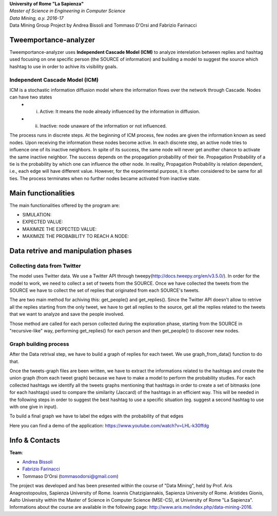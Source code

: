 .. line-block::

	**University of Rome "La Sapienza"**
	*Master of Science in Engineering in Computer Science*
	*Data Mining, a.y. 2016-17*
	Data Mining Group Project by Andrea Bissoli and Tommaso D'Orsi and Fabrizio Farinacci

Tweemportance-analyzer
=======


Tweemportance-analyzer uses **Independent Cascade Model (ICM)** to analyze interelation between replies and hashtag used focusing on one specific person (the SOURCE of information) and building a model to suggest the source which hashtag to use in order to achive its visibility goals.

Independent Cascade Model (ICM)
--------
ICM is a stochastic information diffusion model where the information flows over the network through Cascade. Nodes can have two states
	- (i) Active: It means the node already influenced by the information in diffusion.
	- (ii) Inactive: node unaware of the information or not influenced.
The process runs in discrete steps. At the beginning of ICM process, few nodes are given the information known as seed nodes. Upon receiving the information these nodes become active. In each discrete step, an active node tries to influence one of its inactive neighbors. In spite of its success, the same node will never get another chance to activate the same inactive neighbor. The success depends on the propagation probability of their tie. Propagation Probability of a tie is the probability by which one can influence the other node. In reality, Propagation Probability is relation dependent, i.e., each edge will have different value. However, for the experimental purpose, it is often considered to be same for all ties.
The process terminates when no further nodes became activated from inactive state.

Main functionalities
====================

The main functionalities offered by the program are:

- SIMULATION: 
- EXPECTED VALUE: 
- MAXIMIZE THE EXPECTED VALUE: 
- MAXIMIZE THE PROBABILITY TO REACH A NODE: 

Data retrive and manipulation phases
============
Collecting data from Twitter
----------
The model uses Twitter data. We use a Twitter API through tweepy(`<http://docs.tweepy.org/en/v3.5.0/>`_). 
In order for the model to work, we need to collect a set of tweets from the SOURCE. Once we have collected the tweets from the SOURCE we have to collect the set of replies that originated from each SOURCE's tweets. 

The are two main method for achiving this: get_people() and get_replies(). Since the Twitter API doesn't allow to retrive all the replies starting from the only tweet, we have to get all replies to the source, get all the replies related to the tweets that we want to analyze and save the people involved.

Those method are called for each person collected during the exploration phase, starting from the SOURCE in "recursive-like" way, performing get_replies() for each person and then get_people() to discover new nodes.

Graph building process
-----------
After the Data retrival step, we have to build a graph of replies for each tweet. We use graph_from_data() function to do that. 

Once the tweets-graph files are been written, we have to extract the informations related to the hashtags and create the union graph (from each tweet graph) because we have to make a model to perform the probability studies. For each collected hashtags we identify all the tweets graphs mentioning that hashtags in order to create a set of bitmasks (one for each hashtags) used to compare the similarity (Jaccard) of the hashtags in an efficient way. This will be needed in the following steps in order to suggest the best hashtag to use a specific situation (eg. suggest a second hashtag to use with one give in input).

To build a final graph we have to label the edges with the probability of that edges 




Here you can find a demo of the application:
https://www.youtube.com/watch?v=LHL-k30ffdg


Info & Contacts
===============

**Team**:

- `Andrea Bissoli <https://www.linkedin.com/in/andrea-bissoli-537768116/>`_
- `Fabrizio Farinacci <https://it.linkedin.com/in/fabrizio-farinacci-496679116/>`_
- Tommaso D'Orsi (tommasodorsi@gmail.com)

The project was developed and has been presented within the course of "Data Mining", 
held by Prof. Aris Anagnostopoulos, Sapienza University of Rome. Ioannis Chatzigiannakis, Sapienza University of Rome. Aristides Gionis, Aalto University within the Master of Science in Computer Science (MSE-CS),
at University of Rome "La Sapienza". Informations about the course are available in the following page:
http://www.aris.me/index.php/data-mining-2016.
